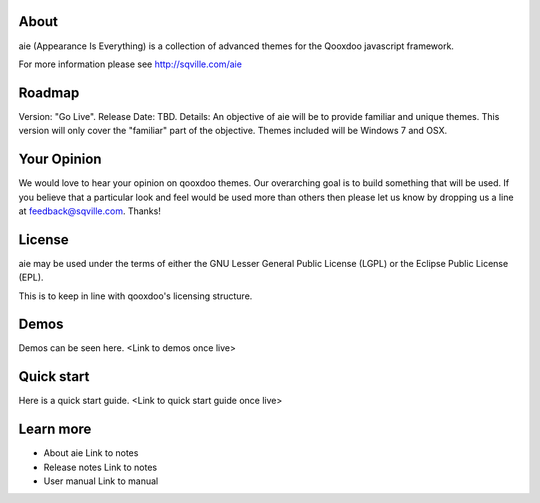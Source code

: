 About
=====

aie (Appearance Is Everything) is a collection of advanced themes for the Qooxdoo javascript framework.

For more information please see http://sqville.com/aie

Roadmap
=======

Version: "Go Live".
Release Date: TBD.
Details: An objective of aie will be to provide familiar and unique themes. This version will only cover the "familiar"
part of the objective. Themes included will be Windows 7 and OSX.

Your Opinion
============
We would love to hear your opinion on qooxdoo themes. Our overarching goal is to build something that will be used. 
If you believe that a particular look and feel would be used more than others then please let us know by dropping us
a line at feedback@sqville.com.
Thanks!

License
=======

aie may be used under the terms of either the GNU Lesser General
Public License (LGPL) or the Eclipse Public License (EPL).

This is to keep in line with qooxdoo's licensing structure.

Demos
===========

Demos can be seen here. <Link to demos once live>


Quick start
===========

Here is a quick start guide. <Link to quick start guide once live>



Learn more
==========

* About aie
  Link to notes

* Release notes
  Link to notes

* User manual
  Link to manual
